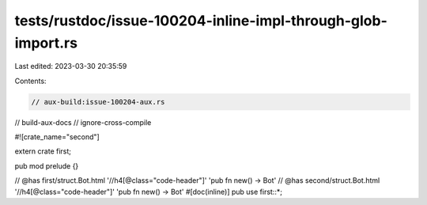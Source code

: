 tests/rustdoc/issue-100204-inline-impl-through-glob-import.rs
=============================================================

Last edited: 2023-03-30 20:35:59

Contents:

.. code-block:: rs

    // aux-build:issue-100204-aux.rs
// build-aux-docs
// ignore-cross-compile

#![crate_name="second"]

extern crate first;

pub mod prelude {}

// @has first/struct.Bot.html '//h4[@class="code-header"]' 'pub fn new() -> Bot'
// @has second/struct.Bot.html '//h4[@class="code-header"]' 'pub fn new() -> Bot'
#[doc(inline)]
pub use first::*;



